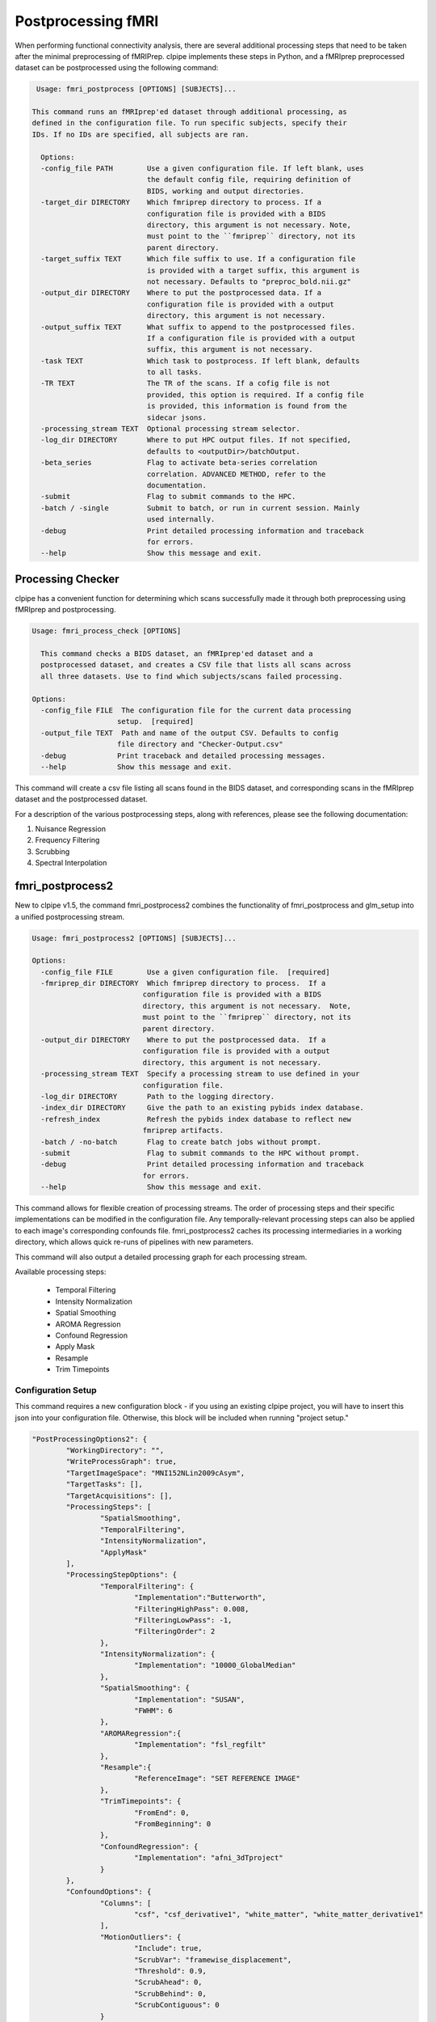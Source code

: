 ===================
Postprocessing fMRI
===================

When performing functional connectivity analysis, there are several additional processing steps that need to be taken after the minimal preprocessing of fMRIPrep. clpipe implements these steps in Python, and a fMRIprep preprocessed dataset can be postprocessed using the following command:

.. code-block:: console

   Usage: fmri_postprocess [OPTIONS] [SUBJECTS]...

  This command runs an fMRIprep'ed dataset through additional processing, as
  defined in the configuration file. To run specific subjects, specify their
  IDs. If no IDs are specified, all subjects are ran.

    Options:
    -config_file PATH        Use a given configuration file. If left blank, uses
                             the default config file, requiring definition of
                             BIDS, working and output directories.
    -target_dir DIRECTORY    Which fmriprep directory to process. If a
                             configuration file is provided with a BIDS
                             directory, this argument is not necessary. Note,
                             must point to the ``fmriprep`` directory, not its
                             parent directory.
    -target_suffix TEXT      Which file suffix to use. If a configuration file
                             is provided with a target suffix, this argument is
                             not necessary. Defaults to "preproc_bold.nii.gz"
    -output_dir DIRECTORY    Where to put the postprocessed data. If a
                             configuration file is provided with a output
                             directory, this argument is not necessary.
    -output_suffix TEXT      What suffix to append to the postprocessed files.
                             If a configuration file is provided with a output
                             suffix, this argument is not necessary.
    -task TEXT               Which task to postprocess. If left blank, defaults
                             to all tasks.
    -TR TEXT                 The TR of the scans. If a cofig file is not
                             provided, this option is required. If a config file
                             is provided, this information is found from the
                             sidecar jsons.
    -processing_stream TEXT  Optional processing stream selector.
    -log_dir DIRECTORY       Where to put HPC output files. If not specified,
                             defaults to <outputDir>/batchOutput.
    -beta_series             Flag to activate beta-series correlation
                             correlation. ADVANCED METHOD, refer to the
                             documentation.
    -submit                  Flag to submit commands to the HPC.
    -batch / -single         Submit to batch, or run in current session. Mainly
                             used internally.
    -debug                   Print detailed processing information and traceback
                             for errors.
    --help                   Show this message and exit.



Processing Checker
------------------

clpipe has a convenient function for determining which scans successfully made it through both preprocessing using fMRIprep and postprocessing.

.. code-block:: console

    Usage: fmri_process_check [OPTIONS]

      This command checks a BIDS dataset, an fMRIprep'ed dataset and a
      postprocessed dataset, and creates a CSV file that lists all scans across
      all three datasets. Use to find which subjects/scans failed processing.

    Options:
      -config_file FILE  The configuration file for the current data processing
                        setup.  [required]
      -output_file TEXT  Path and name of the output CSV. Defaults to config
                        file directory and "Checker-Output.csv"
      -debug            Print traceback and detailed processing messages.
      --help            Show this message and exit.


This command will create a csv file listing all scans found in the BIDS dataset, and corresponding scans in the fMRIprep dataset and the postprocessed dataset.

For a description of the various postprocessing steps, along with references, please see the following documentation:


1. Nuisance Regression
2. Frequency Filtering
3. Scrubbing
4. Spectral Interpolation



fmri_postprocess2
------------------

New to clpipe v1.5, the command fmri_postprocess2 combines the functionality
of fmri_postprocess and glm_setup into a unified postprocessing stream.

.. code-block:: console

  Usage: fmri_postprocess2 [OPTIONS] [SUBJECTS]...

  Options:
    -config_file FILE        Use a given configuration file.  [required]
    -fmriprep_dir DIRECTORY  Which fmriprep directory to process.  If a
                            configuration file is provided with a BIDS
                            directory, this argument is not necessary.  Note,
                            must point to the ``fmriprep`` directory, not its
                            parent directory.
    -output_dir DIRECTORY    Where to put the postprocessed data.  If a
                            configuration file is provided with a output
                            directory, this argument is not necessary.
    -processing_stream TEXT  Specify a processing stream to use defined in your
                            configuration file.
    -log_dir DIRECTORY       Path to the logging directory.
    -index_dir DIRECTORY     Give the path to an existing pybids index database.
    -refresh_index           Refresh the pybids index database to reflect new
                            fmriprep artifacts.
    -batch / -no-batch       Flag to create batch jobs without prompt.
    -submit                  Flag to submit commands to the HPC without prompt.
    -debug                   Print detailed processing information and traceback
                            for errors.
    --help                   Show this message and exit.

This command allows for flexible creation of processing streams. The order of
processing steps and their specific implementations can be modified in the
configuration file. Any temporally-relevant processing steps can also be
applied to each image's corresponding confounds file.
fmri_postprocess2 caches its processing intermediaries
in a working directory, which allows quick re-runs of pipelines with 
new parameters.

This command will also output a detailed processing graph
for each processing stream.

Available processing steps:

	- Temporal Filtering
	- Intensity Normalization
	- Spatial Smoothing
	- AROMA Regression
	- Confound Regression
	- Apply Mask
	- Resample
	- Trim Timepoints


.. image:: resources/example_pipeline.png

Configuration Setup
===================

This command requires a new configuration block - if you using an existing
clpipe project, you will have to insert this json into your configuration file.
Otherwise, this block will be included when running "project setup."

.. code-block:: json

	"PostProcessingOptions2": {
		"WorkingDirectory": "",
		"WriteProcessGraph": true,
		"TargetImageSpace": "MNI152NLin2009cAsym",
		"TargetTasks": [],
		"TargetAcquisitions": [],
		"ProcessingSteps": [
			"SpatialSmoothing",
			"TemporalFiltering",
			"IntensityNormalization",
			"ApplyMask"
		],
		"ProcessingStepOptions": {
			"TemporalFiltering": {
				"Implementation":"Butterworth",
				"FilteringHighPass": 0.008,
				"FilteringLowPass": -1,
				"FilteringOrder": 2
			}, 
			"IntensityNormalization": {
				"Implementation": "10000_GlobalMedian"
			}, 
			"SpatialSmoothing": {
				"Implementation": "SUSAN",
				"FWHM": 6
			},
			"AROMARegression":{
				"Implementation": "fsl_regfilt"
			},
			"Resample":{
				"ReferenceImage": "SET REFERENCE IMAGE"
			},
			"TrimTimepoints": {
				"FromEnd": 0,
				"FromBeginning": 0
			},
			"ConfoundRegression": {
				"Implementation": "afni_3dTproject"
			}
		},
		"ConfoundOptions": {
			"Columns": [
				"csf", "csf_derivative1", "white_matter", "white_matter_derivative1"
			],
			"MotionOutliers": {
				"Include": true,
				"ScrubVar": "framewise_displacement",
				"Threshold": 0.9,
				"ScrubAhead": 0,
				"ScrubBehind": 0,
				"ScrubContiguous": 0
			}
		},
		"BatchOptions": {
			"MemoryUsage": "20000",
			"TimeUsage": "2:0:0",
			"NThreads": "1"
    	}	
	}

* ``PostProcessingOptions:`` Options for configuring post-fmriprep processing steps.

    * ``WorkingDirectory:`` Directory for caching intermediary processing files.
    * ``WriteProcessGraph:`` Set 'true' to write a processing graph alongside your output.
    * ``TargetImageSpace:`` Which space to use from your fmriprep output. This is the value that follows "space-" in the image file names.
    * ``TargetTasks:`` Which tasks to use from your fmriprep output. This is the value that follows "task-" in the image file names. Leave blank to target all tasks.
    * ``TargetAcquisitions:`` Which acquisitions to use from your fmriprep output. This is the value that follows "acq-" in the image file names. Leave blank to target all acquisitions.
    * ``ProcessingSteps:`` The default list of processing steps to use. Processing will follow the order of this list.
    * ``ProcessingStepOptions:`` The default processing options for each step.

        * ``TemporalFiltering:`` Apply temporal filtering to the image data. Also be applied to confounds.

			* ``Implementation:`` Currently limited to "fslmaths"
			* ``FilteringHighPass:`` High pass frequency for filtering. Defaults to .08 Hz. Set to -1 to remove high pass filtering.
			* ``FilteringLowPass:`` Low pass frequency for filtering. Defaults to no filter (-1). Set to -1 to remove low pass filtering.
			* ``FilteringOrder:`` Order of filter. Defaults to 2.
        * ``IntensityNormalization:`` Apply intensity normalization to the image data.

			* ``Implementation:`` Currently limited to "10000_GlobalMedian"
        * ``SpatialSmoothing:`` Apply spatial smoothing to the image data.

			* ``Implementation:`` Currently limited to "SUSAN"
			* ``FWHM:`` The size of the smoothing kernel. Specifically the full width half max of the Gaussian kernel. Scaled in millimeters.
        * ``AROMARegression:`` Regress out AROMA artifacts from the image data. Also be applied to confounds.

			* ``Implementation:`` Currently limited to "fsl_regfilt_R"
        * ``Resample:`` Resample the image into a new space.
        * ``TrimTimepoints:`` Trim timepoints from the beginning or end of an image. Also be applied to confounds.

			* ``FromEnd:`` Number of timepoints to trim from the end of each image.
			* ``FromBeginning:`` Number of timepoints to trim from the beginning of each image.
        * ``ConfoundRegression:`` Regress out the confound file values from your image. If any other processing steps are relevant to the confounds, they will be applied first.

			* ``Implementation:`` Currently limited to "afni_3dTproject"
    * ``ConfoundOptions:`` The default options to apply to the confounds files.
	
		* ``Columns:`` A list containing a subset of confound file columns to use from each image's confound file.
		* ``MotionOutliers:`` Options specific to motion outliers.

			* ``Include:`` Set 'true' to add motion outlier spike regressors to each confound file.
			* ``ScrubVar:`` Which variable in the confounds file should be used to calculate motion outliers, defaults to framewise displacement.
			* ``Threshold:`` Threshold at which to flag a timepoint as a motion outlier, defaults to .9
			* ``ScrubAhead:`` How many time points ahead of a flagged time point should be flagged also, defaults to 0.
			* ``ScrubBehind:`` If a timepoint is scrubbed, how many points before to remove. Defaults to 0.
			* ``ScrubContiguous:`` How many good contiguous timepoints need to exist. Defaults to 0.
    * ``BatchOptions:`` The batch settings for postprocessing.

        * ``MemoryUsage:`` How much memory to allocate per job.
        * ``TimeUsage:`` How much time to allocate per job.
        * ``NThreads:`` How many threads to allocate per job.


Processing Streams Setup
===================

By default, the output from running fmri_postprocess2 will appear in your
clpipe folder at data_postproc2/smooth_filter_normalize, reflecting the
defaults from PostProcessingOptions2.

However, you can utilize the power of processing streams to deploy multiple
postprocessing streams. Each processing stream you define your config file's 
ProcessingStreams block will create a new output folder named 
after the ProcessingStream setting.

Within each processing stream, you can override any of the settings in the main
PostProcessingOptions2 section. For example, in the follow json snippet,
the first processing stream will only pick "rest" tasks and defines its
own set of processing steps. The second stream does the same thing, but
specifies a filtering high pass by overriding the default value of -1 with
.009. 

.. code-block:: json

	...
	"ProcessingStreams": [
		...
		{
			"ProcessingStream": "smooth_aroma-regress_filter-butterworth_normalize",
			"PostProcessingOptions": {
				"TargetTasks": [
					"rest"
				],
				"ProcessingSteps": [
					"SpatialSmoothing",
					"AROMARegression",
					"TemporalFiltering",
					"IntensityNormalization",
					"ApplyMask"
				]
			}
		},
		{
			"ProcessingStream": "smooth_aroma-regress_filter-high-only_normalize",
			"PostProcessingOptions": {
				"TargetTasks": [
					"rest"
				],
				"ProcessingSteps": [
					"SpatialSmoothing",
					"AROMARegression",
					"TemporalFiltering",
					"IntensityNormalization",
					"ApplyMask"
				],
				"ProcessingStepOptions": {
					"TemporalFiltering": {
						"FilteringHighPass": .009
					}
				}
			}
		},
	...

To run a specific stream, give the -processing_stream stream option
of fmri_postprocess2 the name of the stream:

.. code-block:: console

	fmri_postprocess2 -config_file clpipe_config.json -processing_stream smooth_aroma-regress_filter-butterworth_normalize -submit